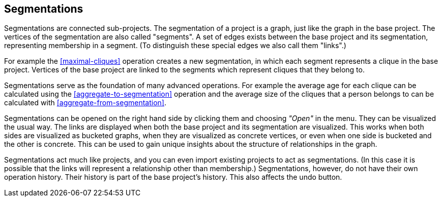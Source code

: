 ## Segmentations

Segmentations are connected sub-projects. The segmentation of a project is a graph, just like the
graph in the base project. The vertices of the segmentation are also called "segments".
A set of edges exists between the base project and its segmentation, representing membership
in a segment. (To distinguish these special edges we also call them "links".)

For example the <<maximal-cliques>> operation creates a new segmentation, in which each segment
represents a clique in the base project. Vertices of the base project are linked to the segments
which represent cliques that they belong to.

Segmentations serve as the foundation of many advanced operations. For example the average age
for each clique can be calculated using the <<aggregate-to-segmentation>> operation and the
average size of the cliques that a person belongs to can be calculated with
<<aggregate-from-segmentation>>.

Segmentations can be opened on the right hand side by clicking them and choosing _"Open"_ in the
menu. They can be visualized the usual way. The links are displayed when both the base project
and its segmentation are visualized. This works when both sides are visualized as bucketed graphs,
when they are visualized as concrete vertices, or even when one side is bucketed and the other is
concrete. This can be used to gain unique insights about the structure of relationships in the
graph.

Segmentations act much like projects, and you can even import existing projects to act as
segmentations. (In this case it is possible that the links will represent a relationship other
than membership.) Segmentations, however, do not have their own operation history. Their history
is part of the base project's history. This also affects the undo button.

